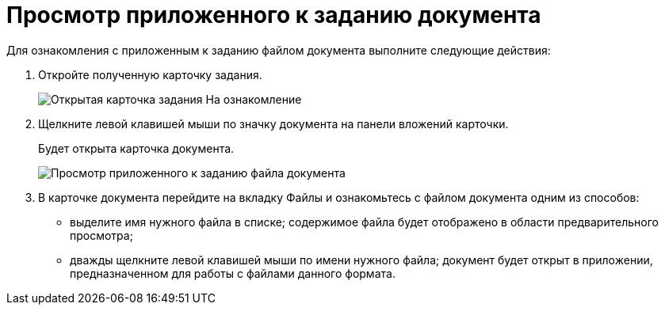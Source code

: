 = Просмотр приложенного к заданию документа

Для ознакомления с приложенным к заданию файлом документа выполните следующие действия:

. Откройте полученную карточку задания.
+
image::To_Familiarize.png[Открытая карточка задания На ознакомление]
. Щелкните левой клавишей мыши по значку документа на панели вложений карточки.
+
Будет открыта карточка документа.
+
image::Task_Familiarization_with_Documents.png[Просмотр приложенного к заданию файла документа]
. В карточке документа перейдите на вкладку Файлы и ознакомьтесь с файлом документа одним из способов:
* выделите имя нужного файла в списке; содержимое файла будет отображено в области предварительного просмотра;
* дважды щелкните левой клавишей мыши по имени нужного файла; документ будет открыт в приложении, предназначенном для работы с файлами данного формата.
